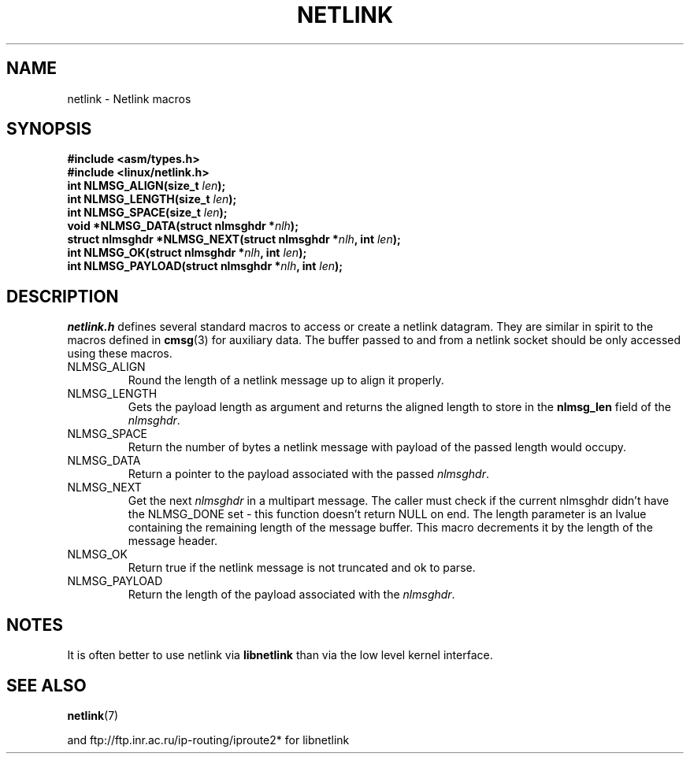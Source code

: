 .\" This manpage copyright 1998 by Andi Kleen. Subject to the GPL.
.\" Based on the original comments from Alexey Kuznetsov
.\" $Id: netlink.3,v 1.1 1999/05/14 17:17:24 freitag Exp $
.TH NETLINK 3 1999-05-14 "Linux Man Page" "Linux Programmer's Manual"
.SH NAME
netlink \- Netlink macros
.SH SYNOPSIS
.nf
.\" XXX what will glibc 2.1 use here?
.B #include <asm/types.h>
.br
.B #include <linux/netlink.h> 
.br
.BI "int NLMSG_ALIGN(size_t " len );
.br 
.BI "int NLMSG_LENGTH(size_t " len );
.br
.BI "int NLMSG_SPACE(size_t " len );
.br
.BI "void *NLMSG_DATA(struct nlmsghdr *" nlh );
.br
.BI "struct nlmsghdr *NLMSG_NEXT(struct nlmsghdr *" nlh ", int " len );
.br
.BI "int NLMSG_OK(struct nlmsghdr *" nlh ", int " len );
.br
.BI "int NLMSG_PAYLOAD(struct nlmsghdr *" nlh ", int " len );
.fi
.SH DESCRIPTION
.I netlink.h 
defines several standard macros to access or create a netlink datagram.
They are similar in spirit to the macros defined in 
.BR cmsg (3)
for auxiliary data. The buffer passed to and from a netlink socket should
be only accessed using these macros. 
.TP
.TP
NLMSG_ALIGN
Round the length of a netlink message up to align it properly.
.TP
NLMSG_LENGTH
Gets the payload length as argument and returns the aligned length to store
in the
.B nlmsg_len
field of the 
.IR nlmsghdr .

.TP
NLMSG_SPACE
Return the number of bytes a netlink message with payload of the passed length 
would occupy.
.TP
NLMSG_DATA
Return a pointer to the payload associated with the passed 
.IR nlmsghdr .
.TP
.\" XXX this is bizarre, maybe the interface should be fixed.
NLMSG_NEXT
Get the next 
.I nlmsghdr
in a multipart message. The caller must check if the current nlmsghdr
didn't have the NLMSG_DONE set - this function doesn't return NULL on end. The
length parameter is an lvalue containing the remaining length of the message 
buffer. This macro decrements it by the length of the message header.
.TP
NLMSG_OK
Return true if the netlink message is not truncated and ok to parse. 
.TP
NLMSG_PAYLOAD
Return the length of the payload associated with the 
.IR nlmsghdr .

.SH NOTES
It is often better to use netlink via 
.B libnetlink
than via the low level kernel interface.

.SH "SEE ALSO"
.BR netlink (7)
.PP
and ftp://ftp.inr.ac.ru/ip-routing/iproute2* for libnetlink
